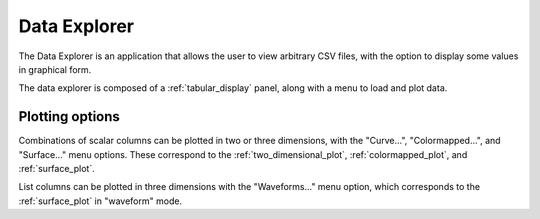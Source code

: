 #############
Data Explorer
#############

The Data Explorer is an application that allows the user to view arbitrary CSV files, with the option to display some values in graphical form.

.. TODO: Screenshot with plots.

The data explorer is composed of a :ref:`tabular_display` panel, along with a menu to load and plot data.

Plotting options
****************

Combinations of scalar columns can be plotted in two or three dimensions, with the "Curve...", "Colormapped...", and "Surface..." menu options. These correspond to the :ref:`two_dimensional_plot`, :ref:`colormapped_plot`, and :ref:`surface_plot`.

List columns can be plotted in three dimensions with the "Waveforms..." menu option, which corresponds to the :ref:`surface_plot` in "waveform" mode.

